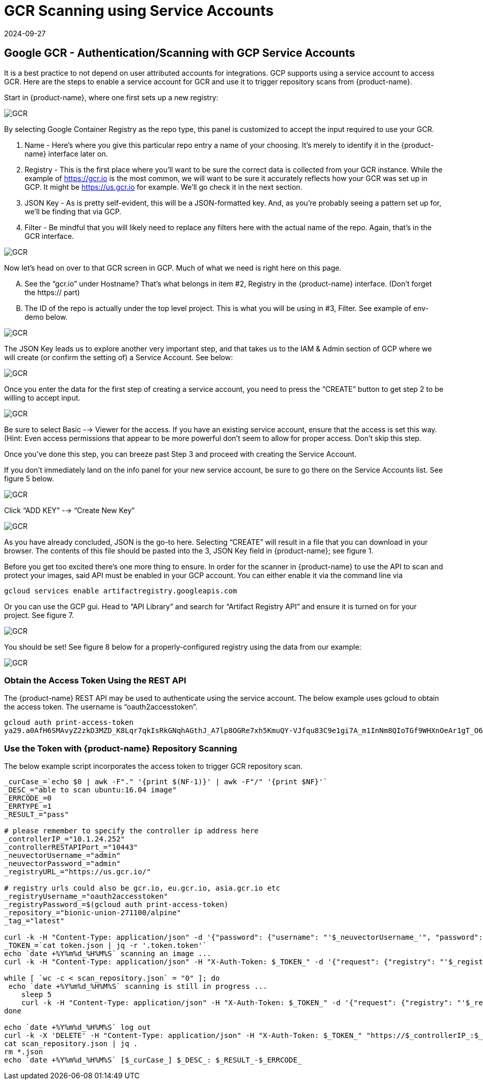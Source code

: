 = GCR Scanning using Service Accounts
:revdate: 2024-09-27
:page-revdate: {revdate}
:page-opendocs-origin: /06.scanning/02.registry/03.gcr-sa/03.gcr-sa.md
:page-opendocs-slug:  /scanning/registry/gcr-sa

== Google GCR - Authentication/Scanning with GCP Service Accounts

It is a best practice to not depend on user attributed accounts for integrations.  GCP supports using a service account to access GCR.  Here are the steps to enable a service account for GCR and use it to trigger repository scans from {product-name}.

Start in {product-name}, where one first sets up a new registry:

image:gcr1.png[GCR]

By selecting Google Container Registry as the repo type, this panel is customized to accept the input required to use your GCR.

. Name - Here's where you give this particular repo entry a name of your choosing. It's merely to identify it in the {product-name} interface later on.
. Registry - This is the first place where you'll want to be sure the correct data is collected from your GCR instance. While the example of https://gcr.io is the most common, we will want to be sure it accurately reflects how your GCR was set up in GCP. It might be https://us.gcr.io for example. We'll go check it in the next section.
. JSON Key - As is pretty self-evident, this will be a JSON-formatted key. And, as you're probably seeing a pattern set up for, we'll be finding that via GCP.
. Filter - Be mindful that you will likely need to replace any filters here with the actual name of the repo. Again, that's in the GCR interface.

image:gcr2.png[GCR]

Now let's head on over to that GCR screen in GCP. Much of what we need is right here on this page.

[upperalpha]
. See the "`gcr.io`" under Hostname? That's what belongs in item #2, Registry in the {product-name} interface. (Don't forget the https:// part)
. The ID of the repo is actually under the top level project. This is what you will be using in #3, Filter. See example of env-demo below.

image:gcr3.png[GCR]

The JSON Key leads us to explore another very important step, and that takes us to the IAM & Admin section of GCP where we will create (or confirm the setting of) a Service Account. See below:

image:gcr4.png[GCR]

Once you enter the data for the first step of creating a service account, you need to press the "`CREATE`" button to get step 2 to be willing to accept input.

image:gcr5.png[GCR]

Be sure to select Basic --> Viewer for the access. If you have an existing service account, ensure that the access is set this way. (Hint: Even access permissions that appear to be more powerful don't seem to allow for proper access. Don't skip this step.

Once you've done this step, you can breeze past Step 3 and proceed with creating the Service Account.

If you don't immediately land on the info panel for your new service account, be sure to go there on the Service Accounts list. See figure 5 below.

image:gcr6.png[GCR]

Click "`ADD KEY`" --> "`Create New Key`"

image:gcr7.png[GCR]

As you have already concluded, JSON is the go-to here. Selecting "`CREATE`" will result in a file that you can download in your browser. The contents of this file should be pasted into the 3, JSON Key field in {product-name}; see figure 1.

Before you get too excited there's one more thing to ensure. In order for the scanner in {product-name} to use the API to scan and protect your images, said API must be enabled in your GCP account. You can either enable it via the command line via

[,shell]
----
gcloud services enable artifactregistry.googleapis.com
----

Or you can use the GCP gui. Head to "`API Library`" and search for "`Artifact Registry API`" and ensure it is turned on for your project. See figure 7.

image:gcr8.png[GCR]

You should be set! See figure 8 below for a properly-configured registry using the data from our example:

image:gcr9.png[GCR]

=== Obtain the Access Token Using the REST API

The {product-name} REST API may be used to authenticate using the service account. The below example uses gcloud to obtain the access token.  The username is "`oauth2accesstoken`".

[,shell]
----
gcloud auth print-access-token
ya29.a0AfH6SMAvyZ2zkD3MZD_K8Lqr7qkIsRkGNqhAGthJ_A7lp8OGRe7xh5KmuQY-VJfqu83C9e1gi7A_m1InNm8QIoTGf9WHXnOeAr1gT_O6b6K667NUz1_YDunjdW09jt0XvcBGQaxjJ3c4aHlxdehBFiE_9PMk13JDt_T6f0_6vzS7
----

=== Use the Token with {product-name} Repository Scanning

The below example script incorporates the access token to trigger GCR repository scan.

[,shell]
----
_curCase_=`echo $0 | awk -F"." '{print $(NF-1)}' | awk -F"/" '{print $NF}'`
_DESC_="able to scan ubuntu:16.04 image"
_ERRCODE_=0
_ERRTYPE_=1
_RESULT_="pass"

# please remember to specify the controller ip address here
_controllerIP_="10.1.24.252"
_controllerRESTAPIPort_="10443"
_neuvectorUsername_="admin"
_neuvectorPassword_="admin"
_registryURL_="https://us.gcr.io/"

# registry urls could also be gcr.io, eu.gcr.io, asia.gcr.io etc
_registryUsername_="oauth2accesstoken"
_registryPassword_=$(gcloud auth print-access-token)
_repository_="bionic-union-271100/alpine"
_tag_="latest"

curl -k -H "Content-Type: application/json" -d '{"password": {"username": "'$_neuvectorUsername_'", "password": "'$_neuvectorPassword_'"}}' "https://$_controllerIP_:$_controllerRESTAPIPort_/v1/auth" > /dev/null 2>&1 > token.json
_TOKEN_=`cat token.json | jq -r '.token.token'`
echo `date +%Y%m%d_%H%M%S` scanning an image ...
curl -k -H "Content-Type: application/json" -H "X-Auth-Token: $_TOKEN_" -d '{"request": {"registry": "'$_registryURL_'", "username": "'$_registryUsername_'", "password": "'$_registryPassword_'", "repository": "'$_repository_'", "tag": "'$_tag_'"}}' "https://$_controllerIP_:$_controllerRESTAPIPort_/v1/scan/repository" > /dev/null 2>&1 > scan_repository.json

while [ `wc -c < scan_repository.json` = "0" ]; do
 echo `date +%Y%m%d_%H%M%S` scanning is still in progress ...
    sleep 5
    curl -k -H "Content-Type: application/json" -H "X-Auth-Token: $_TOKEN_" -d '{"request": {"registry": "'$_registryURL_'", "username": "'$_registryUsername_'", "password": "'$_registryPassword_'", "repository": "'$_repository_'", "tag": "'$_tag_'"}}' "https://$_controllerIP_:$_controllerRESTAPIPort_/v1/scan/repository" > /dev/null 2>&1 > scan_repository.json
done

echo `date +%Y%m%d_%H%M%S` log out
curl -k -X 'DELETE' -H "Content-Type: application/json" -H "X-Auth-Token: $_TOKEN_" "https://$_controllerIP_:$_controllerRESTAPIPort_/v1/auth" > /dev/null 2>&1
cat scan_repository.json | jq .
rm *.json
echo `date +%Y%m%d_%H%M%S` [$_curCase_] $_DESC_: $_RESULT_-$_ERRCODE_
----
